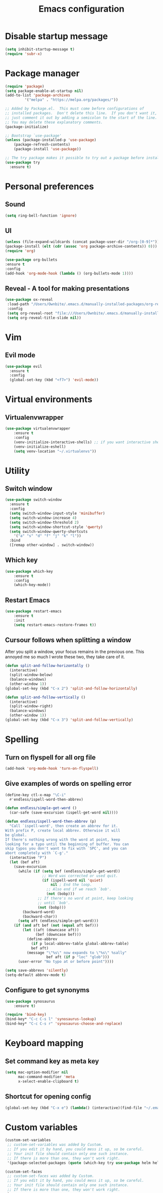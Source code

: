 #+TITLE: Emacs configuration

* Disable startup message

#+BEGIN_SRC emacs-lisp
   (setq inhibit-startup-message t)
   (require 'subr-x)
#+END_SRC

* Package manager

#+BEGIN_SRC emacs-lisp
(require 'package)
(setq package-enable-at-startup nil)
(add-to-list 'package-archives
	     '("melpa" . "https://melpa.org/packages/"))

;; Added by Package.el.  This must come before configurations of
;; installed packages.  Don't delete this line.  If you don't want it,
;; just comment it out by adding a semicolon to the start of the line.
;; You may delete these explanatory comments.
(package-initialize)

;; Bootstrap `use-package'
(unless (package-installed-p 'use-package)
	(package-refresh-contents)
	(package-install 'use-package))

;; The try package makes it possible to try out a package before installining it permanently
(use-package try
  :ensure t)
#+END_SRC

* Personal preferences
** Sound

    #+BEGIN_SRC emacs-lisp
	(setq ring-bell-function 'ignore)
    #+END_SRC

** UI

    #+BEGIN_SRC emacs-lisp
    (unless (file-expand-wildcards (concat package-user-dir "/org-[0-9]*"))
	(package-install (elt (cdr (assoc 'org package-archive-contents)) 0)))
    (require 'org)

    (use-package org-bullets
	:ensure t
	:config
	(add-hook 'org-mode-hook (lambda () (org-bullets-mode 1))))
    #+END_SRC

** Reveal - A tool for making presentations

   #+BEGIN_SRC emacs-lisp
   (use-package ox-reveal
	:load-path "/Users/Ownbite/.emacs.d/manually-installed-packages/org-reveal"
	:config
	(setq org-reveal-root "file:///Users/Ownbite/.emacs.d/manually-installed-packages/reveal.js")
	(setq org-reveal-title-slide nil))
   #+END_SRC

* Vim
** Evil mode
   
#+BEGIN_SRC emacs-lisp
  (use-package evil
    :ensure t
    :config
    (global-set-key (kbd "<f7>") 'evil-mode))
#+END_SRC

* Virtual environments
** Virtualenvwrapper

#+BEGIN_SRC emacs-lisp
(use-package virtualenvwrapper
    :ensure t
    :config
    (venv-initialize-interactive-shells) ;; if you want interactive shell support
    (venv-initialize-eshell)
    (setq venv-location "~/.virtualenvs"))
#+END_SRC

* Utility 
** Switch window

#+BEGIN_SRC emacs-lisp
  (use-package switch-window
    :ensure t
    :config
    (setq switch-window-input-style 'minibuffer)
    (setq switch-window-increase 4)
    (setq switch-window-threshold 2)
    (setq switch-window-shortcut-style 'qwerty)
    (setq switch-window-qwerty-shortcuts
	  '("a" "s" "d" "f" "j" "k" "l"))
    :bind
    ([remap other-window] . switch-window))
#+END_SRC

** Which key

#+BEGIN_SRC emacs-lisp
  (use-package which-key
	  :ensure t 
	  :config
	  (which-key-mode))
#+END_SRC

** Restart Emacs

#+BEGIN_SRC emacs-lisp
  (use-package restart-emacs 
	  :ensure t
	  :init
	  (setq restart-emacs-restore-frames t))
#+END_SRC

** Cursour follows when splitting a window
After you split a window, your focus remains in the previous one. This annoyed me so much I wrote these two, they take care of it.

#+BEGIN_SRC emacs-lisp
  (defun split-and-follow-horizontally ()
    (interactive)
    (split-window-below)
    (balance-windows)
    (other-window 1))
  (global-set-key (kbd "C-x 2") 'split-and-follow-horizontally)

  (defun split-and-follow-vertically ()
    (interactive)
    (split-window-right)
    (balance-windows)
    (other-window 1))
  (global-set-key (kbd "C-x 3") 'split-and-follow-vertically)
#+END_SRC

* Spelling
** Turn on flyspell for all org file
#+BEGIN_SRC emacs-lisp
  (add-hook 'org-mode-hook 'turn-on-flyspell)
#+END_SRC
** Give examples of words on spelling error
#+BEGIN_SRC emacs-lisp
(define-key ctl-x-map "\C-i"
  #'endless/ispell-word-then-abbrev)

(defun endless/simple-get-word ()
  (car-safe (save-excursion (ispell-get-word nil))))

(defun endless/ispell-word-then-abbrev (p)
  "Call `ispell-word', then create an abbrev for it.
With prefix P, create local abbrev. Otherwise it will
be global.
If there's nothing wrong with the word at point, keep
looking for a typo until the beginning of buffer. You can
skip typos you don't want to fix with `SPC', and you can
abort completely with `C-g'."
  (interactive "P")
  (let (bef aft)
    (save-excursion
      (while (if (setq bef (endless/simple-get-word))
                 ;; Word was corrected or used quit.
                 (if (ispell-word nil 'quiet)
                     nil ; End the loop.
                   ;; Also end if we reach `bob'.
                   (not (bobp)))
               ;; If there's no word at point, keep looking
               ;; until `bob'.
               (not (bobp)))
        (backward-word)
        (backward-char))
      (setq aft (endless/simple-get-word)))
    (if (and aft bef (not (equal aft bef)))
        (let ((aft (downcase aft))
              (bef (downcase bef)))
          (define-abbrev
            (if p local-abbrev-table global-abbrev-table)
            bef aft)
          (message "\"%s\" now expands to \"%s\" %sally"
                   bef aft (if p "loc" "glob")))
      (user-error "No typo at or before point"))))

(setq save-abbrevs 'silently)
(setq-default abbrev-mode t)
#+END_SRC
** Configure to get synonyms

#+BEGIN_SRC emacs-lisp
(use-package synosaurus
	:ensure t)

(require 'bind-key)
(bind-key* "C-c C-s l" 'synosaurus-lookup)
(bind-key* "C-c C-s r" 'synosaurus-choose-and-replace)
#+END_SRC

* Keyboard mapping
** Set command key as meta key

#+BEGIN_SRC emacs-lisp
(setq mac-option-modifier nil
      mac-command-modifier 'meta
      x-select-enable-clipboard t)
#+END_SRC

** Shortcut for opening config

#+BEGIN_SRC emacs-lisp
(global-set-key (kbd "C-x e") (lambda() (interactive)(find-file "~/.emacs.d/configuration.org")))
#+END_SRC

* Custom variables


#+BEGIN_SRC emacs-lisp
(custom-set-variables
 ;; custom-set-variables was added by Custom.
 ;; If you edit it by hand, you could mess it up, so be careful.
 ;; Your init file should contain only one such instance.
 ;; If there is more than one, they won't work right.
 '(package-selected-packages (quote (which-key try use-package helm helm-ebdb))))

(custom-set-faces
 ;; custom-set-faces was added by Custom.
 ;; If you edit it by hand, you could mess it up, so be careful.
 ;; Your init file should contain only one such instance.
 ;; If there is more than one, they won't work right.
 )
#+END_SRC



